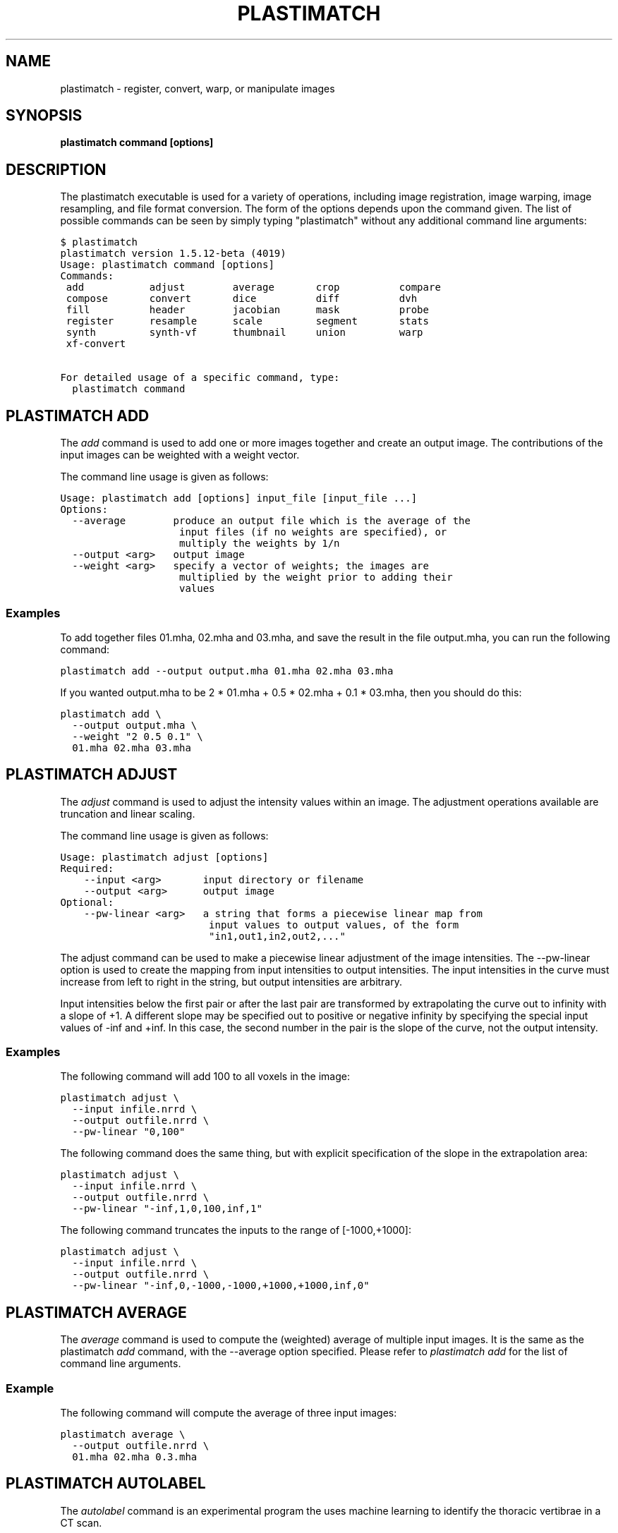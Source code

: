 .TH "PLASTIMATCH" "1" "January 27, 2013" "Plastimatch 1.5.12" "Plastimatch"
.SH NAME
plastimatch \- register, convert, warp, or manipulate images
.
.nr rst2man-indent-level 0
.
.de1 rstReportMargin
\\$1 \\n[an-margin]
level \\n[rst2man-indent-level]
level margin: \\n[rst2man-indent\\n[rst2man-indent-level]]
-
\\n[rst2man-indent0]
\\n[rst2man-indent1]
\\n[rst2man-indent2]
..
.de1 INDENT
.\" .rstReportMargin pre:
. RS \\$1
. nr rst2man-indent\\n[rst2man-indent-level] \\n[an-margin]
. nr rst2man-indent-level +1
.\" .rstReportMargin post:
..
.de UNINDENT
. RE
.\" indent \\n[an-margin]
.\" old: \\n[rst2man-indent\\n[rst2man-indent-level]]
.nr rst2man-indent-level -1
.\" new: \\n[rst2man-indent\\n[rst2man-indent-level]]
.in \\n[rst2man-indent\\n[rst2man-indent-level]]u
..
.\" Man page generated from reStructeredText.
.
.SH SYNOPSIS
.sp
\fBplastimatch command [options]\fP
.SH DESCRIPTION
.sp
The plastimatch executable is used for
a variety of operations, including image
registration, image warping, image resampling, and file format
conversion.
The form of the options depends upon the command given.
The list of possible commands can be seen by simply typing "plastimatch"
without any additional command line arguments:
.sp
.nf
.ft C
$ plastimatch
plastimatch version 1.5.12\-beta (4019)
Usage: plastimatch command [options]
Commands:
 add           adjust        average       crop          compare
 compose       convert       dice          diff          dvh
 fill          header        jacobian      mask          probe
 register      resample      scale         segment       stats
 synth         synth\-vf      thumbnail     union         warp
 xf\-convert

For detailed usage of a specific command, type:
  plastimatch command
.ft P
.fi
.SH PLASTIMATCH ADD
.sp
The \fIadd\fP command is used to add one or more images together and create
an output image.  The contributions of the input images can be weighted
with a weight vector.
.sp
The command line usage is given as follows:
.sp
.nf
.ft C
Usage: plastimatch add [options] input_file [input_file ...]
Options:
  \-\-average        produce an output file which is the average of the
                    input files (if no weights are specified), or
                    multiply the weights by 1/n
  \-\-output <arg>   output image
  \-\-weight <arg>   specify a vector of weights; the images are
                    multiplied by the weight prior to adding their
                    values
.ft P
.fi
.SS Examples
.sp
To add together files 01.mha, 02.mha and 03.mha, and save the result
in the file output.mha, you can run the following command:
.sp
.nf
.ft C
plastimatch add \-\-output output.mha 01.mha 02.mha 03.mha
.ft P
.fi
.sp
If you wanted output.mha to be 2 * 01.mha + 0.5 * 02.mha + 0.1 * 03.mha,
then you should do this:
.sp
.nf
.ft C
plastimatch add \e
  \-\-output output.mha \e
  \-\-weight "2 0.5 0.1" \e
  01.mha 02.mha 03.mha
.ft P
.fi
.SH PLASTIMATCH ADJUST
.sp
The \fIadjust\fP command is used to adjust the intensity values
within an image.  The adjustment operations available are truncation and
linear scaling.
.sp
The command line usage is given as follows:
.sp
.nf
.ft C
Usage: plastimatch adjust [options]
Required:
    \-\-input <arg>       input directory or filename
    \-\-output <arg>      output image
Optional:
    \-\-pw\-linear <arg>   a string that forms a piecewise linear map from
                         input values to output values, of the form
                         "in1,out1,in2,out2,..."
.ft P
.fi
.sp
The adjust command can be used to make a piecewise linear adjustment of
the image intensities.  The \-\-pw\-linear option is used to create
the mapping from input intensities to output intensities.
The input intensities in the curve must increase from left to right
in the string, but output intensities are arbitrary.
.sp
Input intensities below the first pair or after the last pair
are transformed by extrapolating the curve out to infinity with
a slope of +1.  A different slope may be specified out to
positive or negative infinity by specifying the special
input values of \-inf and +inf.  In this case, the
second number in the pair is the slope of the curve, not the
output intensity.
.SS Examples
.sp
The following command will add 100 to all voxels in the image:
.sp
.nf
.ft C
plastimatch adjust \e
  \-\-input infile.nrrd \e
  \-\-output outfile.nrrd \e
  \-\-pw\-linear "0,100"
.ft P
.fi
.sp
The following command does the same thing, but with explicit
specification of the slope in the extrapolation area:
.sp
.nf
.ft C
plastimatch adjust \e
  \-\-input infile.nrrd \e
  \-\-output outfile.nrrd \e
  \-\-pw\-linear "\-inf,1,0,100,inf,1"
.ft P
.fi
.sp
The following command truncates the inputs to the
range of [\-1000,+1000]:
.sp
.nf
.ft C
plastimatch adjust \e
  \-\-input infile.nrrd \e
  \-\-output outfile.nrrd \e
  \-\-pw\-linear "\-inf,0,\-1000,\-1000,+1000,+1000,inf,0"
.ft P
.fi
.SH PLASTIMATCH AVERAGE
.sp
The \fIaverage\fP command is used to compute the (weighted) average
of multiple input images.  It is the same as the plastimatch \fIadd\fP
command, with the \-\-average option specified.
Please refer to \fI\%plastimatch add\fP for the list of command line
arguments.
.SS Example
.sp
The following command will compute the average of three input images:
.sp
.nf
.ft C
plastimatch average \e
  \-\-output outfile.nrrd \e
  01.mha 02.mha 0.3.mha
.ft P
.fi
.SH PLASTIMATCH AUTOLABEL
.sp
The \fIautolabel\fP command is an experimental program the uses machine
learning to identify the thoracic vertibrae in a CT scan.
.sp
The command line usage is given as follows:
.sp
.nf
.ft C
Usage: plastimatch autolabel [options]
Options:
  \-h, \-\-help            Display this help message
      \-\-input <arg>     Input image filename (required)
      \-\-network <arg>   Input trained network filename (required)
      \-\-output <arg>    Output csv filename (required)
.ft P
.fi
.SH PLASTIMATCH CROP
.sp
The \fIcrop\fP command crops out a rectangular portion of the input file,
and saves that portion to an output file.
The command line usage is given as follows:
.sp
.nf
.ft C
Usage: plastimatch crop [options]
Required:
    \-\-input=image_in
    \-\-output=image_out
    \-\-voxels="x\-min x\-max y\-min y\-max z\-min z\-max" (integers)
.ft P
.fi
.sp
The voxels are indexed starting at zero.
In other words, if the size of the image is
M \times N \times P,
the x values should range between 0 and M-1.
.SS Example
.sp
The following command selects the region of size
10 \times 10 \times 10, with the first voxel of the output
image being at location (5,8,12) of the input image:
.sp
.nf
.ft C
plastimatch crop \e
  \-\-input in.mha \e
  \-\-output out.mha \e
  \-\-voxels "5 14 8 17 12 21"
.ft P
.fi
.SH PLASTIMATCH COMPARE
.sp
The \fIcompare\fP command compares two files by subtracting
one file from the other, and reporting statistics
of the difference image.
The two input files must have the
same geometry (origin, dimensions, and voxel spacing).
The command line usage is given as follows:
.sp
.nf
.ft C
Usage: plastimatch compare image_in_1 image_in_2
.ft P
.fi
.SS Example
.sp
The following command subtracts synth_2 from synth_1, and
reports the statistics:
.sp
.nf
.ft C
$ plastimatch compare synth_1.mha synth_2.mha
MIN \-558.201904 AVE 7.769664 MAX 558.680847
MAE 85.100204 MSE 18945.892578
DIF 54872 NUM 54872
.ft P
.fi
.sp
The reported statistics are interpreted as follows:
.sp
.nf
.ft C
MIN      Minimum value of difference image
AVE      Average value of difference image
MAX      Maximum value of difference image
MAE      Mean average value of difference image
MSE      Mean squared difference between images
DIF      Number of pixels with different intensities
NUM      Total number of voxels in the difference image
.ft P
.fi
.SH PLASTIMATCH COMPOSE
.sp
The \fIcompose\fP command is used to compose two transforms.
The command line usage is given as follows:
.sp
.nf
.ft C
Usage: plastimatch compose file_1 file_2 outfile

Note:  file_1 is applied first, and then file_2.
          outfile = file_2 o file_1
          x \-> x + file_2(x + file_1(x))
.ft P
.fi
.sp
The transforms can be of any type, including translation, rigid, affine,
itk B\-spline, native B\-spline, or vector fields.
The output file is always a vector field.
.sp
There is a further restriction that at least one of the input files
must be either a native B\-spline or vector field.  This restriction
is required because that is how the resolution and voxel spacing
of the output vector field is chosen.
.SS Example
.sp
Suppose we want to compose a rigid transform (rigid.tfm) with a vector field
(vf.mha), such that the output transform is equivalent to applying
the rigid transform first, and the vector field second.
.sp
.nf
.ft C
plastimatch compose rigid.tfm vf.mha composed_vf.mha
.ft P
.fi
.SH PLASTIMATCH CONVERT
.sp
The \fIconvert\fP command is used to convert files from one
format to another format.  As part of the conversion process, it can
also apply (linear or deformable) geometric transforms
to the input images.  In fact, \fIconvert\fP is just an alias for the
\fIwarp\fP command.
.sp
The command line usage is given as follows:
.sp
.nf
.ft C
Usage: plastimatch convert [options]
Options:
     \-\-algorithm <arg>         algorithm to use for warping, either
                                "itk" or "native", default is native
     \-\-ctatts <arg>            ct attributes file (used by dij warper)
     \-\-default\-value <arg>     value to set for pixels with unknown
                                value, default is 0
     \-\-dif <arg>               dif file (used by dij warper)
     \-\-dim <arg>               size of output image in voxels "x [y z]"
 \-F, \-\-fixed <arg>             fixed image (match output size to this
                                image)
 \-h, \-\-help                    display this help message
     \-\-input <arg>             input directory or filename; can be an
                                image, structure set file (cxt or
                                dicom\-rt), dose file (dicom\-rt,
                                monte\-carlo or xio), dicom directory, or
                                xio directory
     \-\-input\-cxt <arg>         input a cxt file
     \-\-input\-dose\-ast <arg>    input an astroid dose volume
     \-\-input\-dose\-img <arg>    input a dose volume
     \-\-input\-dose\-mc <arg>     input an monte carlo volume
     \-\-input\-dose\-xio <arg>    input an xio dose volume
     \-\-input\-ss\-img <arg>      input a structure set image file
     \-\-input\-ss\-list <arg>     input a structure set list file
                                containing names and colors
     \-\-interpolation <arg>     interpolation to use when resampling,
                                either "nn" for nearest neighbors or
                                "linear" for tri\-linear, default is
                                linear
     \-\-metadata <arg>          patient metadata (you may use this
                                option multiple times)
     \-\-origin <arg>            location of first image voxel in mm "x y
                                z"
     \-\-output\-colormap <arg>   create a colormap file that can be used
                                with 3d slicer
     \-\-output\-cxt <arg>        output a cxt\-format structure set file
     \-\-output\-dicom <arg>      create a directory containing dicom and
                                dicom\-rt files
     \-\-output\-dij <arg>        create a dij matrix file
     \-\-output\-dose\-img <arg>   create a dose image volume
     \-\-output\-img <arg>        output image; can be mha, mhd, nii,
                                nrrd, or other format supported by ITK
     \-\-output\-labelmap <arg>   create a structure set image with each
                                voxel labeled as a single structure
     \-\-output\-pointset <arg>   create a pointset file that can be used
                                with 3d slicer
     \-\-output\-prefix <arg>     create a directory with a separate image
                                for each structure
     \-\-output\-prefix\-fcsv <arg>
                               create a directory with a separate fcsv
                                pointset file for each structure
     \-\-output\-ss\-img <arg>     create a structure set image which
                                allows overlapping structures
     \-\-output\-ss\-list <arg>    create a structure set list file
                                containing names and colors
     \-\-output\-type <arg>       type of output image, one of {uchar,
                                short, float, ...}
     \-\-output\-vf <arg>         create a vector field from the input xf
     \-\-output\-xio <arg>        create a directory containing xio\-format
                                files
     \-\-patient\-id <arg>        patient id metadata: string
     \-\-patient\-name <arg>      patient name metadata: string
     \-\-patient\-pos <arg>       patient position metadata: one of
                                {hfs,hfp,ffs,ffp}
     \-\-prune\-empty             delete empty structures from output
     \-\-referenced\-ct <arg>     dicom directory used to set UIDs and
                                metadata
     \-\-simplify\-perc <arg>     delete <arg> percent of the vertices
                                from output polylines
     \-\-spacing <arg>           voxel spacing in mm "x [y z]"
     \-\-version                 display the program version
     \-\-xf <arg>                input transform used to warp image(s)
     \-\-xor\-contours            overlapping contours should be xor\(aqd
                                instead of or\(aqd
.ft P
.fi
.SS Examples
.sp
The first example demonstrates how to convert
a DICOM volume to NRRD.  The DICOM images
that comprise the volume must be
stored in a single directory, which for this example
is called "dicom\-in\-dir".  Because the \-\-output\-type option was
not specified,
the output type will be matched to the type of the input DICOM volume.
The format of the output file (NRRD) is determined from the filename
extension.
.sp
.nf
.ft C
plastimatch convert \e
  \-\-input dicom\-in\-dir \e
  \-\-output\-img outfile.nrrd
.ft P
.fi
.sp
This example further converts the type of the image intensities to float.
.sp
.nf
.ft C
plastimatch convert \e
  \-\-input dicom\-in\-dir \e
  \-\-output\-img outfile.nrrd \e
  \-\-output\-type float
.ft P
.fi
.sp
The next example shows how to resample the output image to a different
geometry.  The \-\-origin option sets the position of the
(center of) the first voxel of the image, the \-\-dim option sets the
number of voxels, and the \-\-spacing option sets the
distance between voxels.  The units for origin and spacing are
assumed to be millimeters.
.sp
.nf
.ft C
plastimatch convert \e
  \-\-input dicom\-in\-dir \e
  \-\-output\-img outfile.nrrd \e
  \-\-origin "\-200 \-200 \-165" \e
  \-\-dim "250 250 110" \e
  \-\-spacing "2 2 2.5"
.ft P
.fi
.sp
Generally speaking, it is tedious to manually specify the geometry of
the output file.  If you want to match the geometry of the output
file with an existing file, you can do this using the \-\-fixed option.
.sp
.nf
.ft C
plastimatch convert \e
  \-\-input dicom\-in\-dir \e
  \-\-output\-img outfile.nrrd \e
  \-\-fixed reference.nrrd
.ft P
.fi
.sp
This next example shows how to convert a DICOM RT structure set file
into an image using the \-\-output\-ss\-img option.
Because structures in DICOM RT are polylines, they are rasterized to
create the image.  The voxels of the output image are 32\-bit integers,
where the i^th bit of each integer has value one if the voxel lies with
in the corresponding structure, and value zero if the voxel lies outside the
structure.  The structure names are stored in separate file using
the \-\-output\-ss\-list option.
.sp
.nf
.ft C
plastimatch convert \e
  \-\-input structures.dcm \e
  \-\-output\-ss\-img outfile.nrrd \e
  \-\-output\-ss\-list outfile.txt
.ft P
.fi
.sp
In the previous example, the geometry of the output file wasn\(aqt specified.
When the geometry of a DICOM RT structure set isn\(aqt specified, it is
assumed to match the geometry of the DICOM CT image associated with the
contours.  If the associated DICOM CT image is in the same directory as
the structure set file, it will be found automatically.  Otherwise, we
have to tell plastimatch where it is located with the \-\-dicom\-dir option.
.sp
.nf
.ft C
plastimatch convert \e
  \-\-input structures.dcm \e
  \-\-output\-ss\-img outfile.nrrd \e
  \-\-output\-ss\-list outfile.txt \e
  \-\-dicom\-dir ../ct\-directory
.ft P
.fi
.SH PLASTIMATCH DICE
.sp
The plastimatch \fIdice\fP compares binary volumes using Dice coefficient,
Hausdorff distance, or contour mean distance.  The input images are
treated as boolean, where non\-zero values mean that voxel is inside
of the structure and zero values mean that the voxel is outside
of the structure.
.sp
The command line usage is given as follows:
.sp
.nf
.ft C
Usage: plastimatch dice [options] reference\-image test\-image
Options:
    \-\-all            Compute Dice, Hausdorff, and contour mean distance
                      (equivalent to \-\-dice \-\-hausdorff \-\-contour\-mean)
    \-\-contour\-mean   Compute contour mean distance
    \-\-dice           Compute Dice coefficient (default)
    \-\-hausdorff      Compute Hausdorff distance and average Hausdorff
                      distance
\-h, \-\-help           display this help message
    \-\-version        display the program version
.ft P
.fi
.SS Example
.sp
The following command computes all three statistics for mask1.mha
and mask2.mha:
.sp
.nf
.ft C
plastimatch dice \-\-all mask1.mha mask2.mha
.ft P
.fi
.SH PLASTIMATCH DIFF
.sp
The plastimatch \fIdiff\fP command subtracts one image from another, and saves
the output as a new image.
The two input files must have the
same geometry (origin, dimensions, and voxel spacing).
.sp
The command line usage is given as follows:
.sp
.nf
.ft C
Usage: plastimatch diff image_in_1 image_in_2 image_out
.ft P
.fi
.SS Example
.sp
The following command computes file1.nrrd minus file2.nrrd, and saves
the result in outfile.nrrd:
.sp
.nf
.ft C
plastimatch diff file1.nrrd file2.nrrd outfile.nrrd
.ft P
.fi
.SH PLASTIMATCH DRR
.sp
This command is under construction.
.SH PLASTIMATCH DVH
.sp
The \fIdvh\fP command creates a dose value histogram (DVH)
from a given dose image and structure set image.
The command line usage is given as follows:
.sp
.nf
.ft C
Usage: plastimatch dvh [options]
   \-\-input\-ss\-img file
   \-\-input\-ss\-list file
   \-\-input\-dose file
   \-\-output\-csv file
   \-\-input\-units {gy,cgy}
   \-\-cumulative
   \-\-num\-bins
   \-\-bin\-width
.ft P
.fi
.sp
The required inputs are
\-\-input\-dose,
\-\-input\-ss\-img, \-\-input\-ss\-list,
and \-\-output\-csv.
The units of the input dose must be either Gy or cGy.
DVH bin values will be generated for all structures found in the
structure set files.  The output will be generated as an ASCII
csv\-format spreadsheet file, readable by OpenOffice.org or Microsoft Excel.
.sp
The default is a differential (standard) histogram, rather than the
cumulative DVH which is most common in radiotherapy.  To create a cumulative
DVH, use the \-\-cumulative option.
.sp
The default is to create 256 bins, each with a width of 1 Gy.
You can adjust these values using the \-\-num\-bins and \-\-bin\-width option.
.SS Example
.sp
To generate a DVH for a single 2 Gy fraction, we might choose 250 bins each of
width 1 cGy.  If the input dose is already specified in cGy, you would
use the following command:
.sp
.nf
.ft C
plastimatch dvh \e
  \-\-input\-ss\-img structures.mha \e
  \-\-input\-ss\-list structures.txt \e
  \-\-input\-dose dose.mha \e
  \-\-output\-csv dvh.csv \e
  \-\-input\-units cgy \e
  \-\-num\-bins 250 \e
  \-\-bin\-width 1
.ft P
.fi
.SH PLASTIMATCH FILL
.sp
The \fIfill\fP command is used to fill an image region with a constant
intensity.  The region filled is defined by a mask file,
with voxels with non\-zero intensity in the mask image being filled.
.sp
The command line usage is given as follows:
.sp
.nf
.ft C
Usage: plastimatch fill [options]
Options:
  \-\-input <arg>           input directory or filename; can be an image
                           or dicom directory
  \-\-mask <arg>            input filename for mask image
  \-\-mask\-value <arg>      value to set for pixels within mask (for
                           "fill"), or outside of mask (for "mask"
  \-\-output <arg>          output filename (for image file) or directory
                           (for dicom)
  \-\-output\-format <arg>   arg should be "dicom" for dicom output
  \-\-output\-type <arg>     type of output image, one of {uchar, short,
                           float, ...}
.ft P
.fi
.SS Examples
.sp
Suppose we have a file prostate.nrrd which is zero outside of the
prostate, and non\-zero inside of the prostate.
We can fill the prostate with an intensity of 1000, while
leaving non\-prostate areas with their original intensity, using
the following command.
.sp
.nf
.ft C
plastimatch fill \e
  \-\-input infile.nrrd \e
  \-\-output outfile.nrrd \e
  \-\-mask\-value 1000 \e
  \-\-mask prostate.nrrd
.ft P
.fi
.SH PLASTIMATCH HEADER
.sp
The \fIheader\fP command is used to display simple properties about
the volume, such as the image data type and image geometry.
.sp
The command line usage is given as follows:
.sp
.nf
.ft C
Usage: plastimatch header [options] input_file [input_file ...]
Options:
 \-h, \-\-help      display this help message
     \-\-version   display the program version
.ft P
.fi
.SS Example
.sp
We can display the geometry of any supported file type, such as mha, nrrd,
or dicom.  We can run the command as follows:
.sp
.nf
.ft C
$ plastimatch header input.mha
Type = float
Planes = 1
Origin = \-180 \-180 \-167.75
Size = 512 512 120
Spacing = 0.7031 0.7031 2.5
Direction = 1 0 0 0 1 0 0 0 1
.ft P
.fi
.sp
From the header information, we see that the image has 120 slices,
and each slice is 512 x 512 pixels.  The slice spacing is 2.5 mm,
and the in\-plane pixel spacing is 0.7031 mm.
.SH PLASTIMATCH MASK
.sp
The \fImask\fP command is used to fill an image region with a constant
intensity.  The region filled is defined by a mask file,
with voxels with zero intensity in the mask image being filled.
Thus, it is the inverse of the \fIfill\fP command.
.sp
The command line usage is given as follows:
.sp
.nf
.ft C
Usage: plastimatch mask [options]
Options:
  \-\-input <arg>           input directory or filename; can be an image
                           or dicom directory
  \-\-mask <arg>            input filename for mask image
  \-\-mask\-value <arg>      value to set for pixels within mask (for
                           "fill"), or outside of mask (for "mask"
  \-\-output <arg>          output filename (for image file) or directory
                           (for dicom)
  \-\-output\-format <arg>   arg should be "dicom" for dicom output
  \-\-output\-type <arg>     type of output image, one of {uchar, short,
                           float, ...}
.ft P
.fi
.SS Examples
.sp
Suppose we have a file called patient.nrrd,
which is zero outside of the patient, and
non\-zero inside the patient.
If we want to fill in the area
outside of the patient with value \-1000, we use the following command.
.sp
.nf
.ft C
plastimatch mask \e
  \-\-input infile.nrrd \e
  \-\-output outfile.nrrd \e
  \-\-negate\-mask \e
  \-\-mask\-value \-1000 \e
  \-\-mask patient.nrrd
.ft P
.fi
.SH PLASTIMATCH PROBE
.sp
The plastimatch \fIprobe\fP command is used to examine the image intensity
or vector field displacement at one or more positions within a volume.
The probe positions can be specified in world coordinates (in mm), using
the \-\-location option, or as image indices using the \-\-index option.
The locations or indices are linearly interpolated if they lie between
voxels.
.sp
The command line usage is given as follows:
.sp
.nf
.ft C
Usage: plastimatch probe [options] file
Options:
 \-i, \-\-index <arg>      List of voxel indices, such as "i j k;i j k;..."
 \-l, \-\-location <arg>   List of spatial locations, such as
                         "i j k;i j k;..."
.ft P
.fi
.sp
The command will output one line for each probe requested.
Each output line includes the following fields.:
.sp
.nf
.ft C
PROBE#        The probe number, starting with zero
INDEX         The (fractional) position of the probe as a voxel index
LOC           The position of the probe in world coordinates
VALUE         The intensity (for volumes) or displacement
               (for vector fields)
.ft P
.fi
.SS Example
.sp
We use the index option to see an image intensity at coordinate (2,3,4),
and the location option to see image intensities at two different
locations:
.sp
.nf
.ft C
plastimatch probe \e
   \-\-index "2 3 4" \e
   \-\-location "0 0 0; 0.5 0.5 0.5" \e
   infile.nrrd
.ft P
.fi
.sp
The output will include three probe results.  Each probe shows the
probe index, voxel index, voxel location, and intensity.
.sp
.nf
.ft C
0:    2.00,    3.00,    4.00;  \-22.37,  \-21.05,  \-19.74; \-998.725891
1:   19.00,   19.00,   19.00;    0.00,    0.00,    0.00; \-0.000197
2:   19.38,   19.38,   19.38;    0.50,    0.50,    0.50; \-9.793450
.ft P
.fi
.SH PLASTIMATCH REGISTER
.sp
The plastimatch \fIregister\fP command is used to peform linear or deformable
registration of two images.
The command line usage is given as follows:
.sp
.nf
.ft C
Usage: plastimatch register command_file
.ft P
.fi
.sp
The command file is an ordinary text file, which contains a single
global section and one or more stages sections.
The global section begins with a line containing only the string "[GLOBAL]",
and each stage begins with a line containing the string "[STAGE]".
.sp
The global section is used to set input files, output files, and
global parameters, while the each stage section defines a sequential
stage of processing.  For a complete description of the command file
syntax, please refer to the \fIregistration_command_file_reference\fP.
.SS Examples
.sp
If you want to register image_2.mha to match image_1.mha using
B\-spline registration, create a command file like this:
.sp
.nf
.ft C
# command_file.txt
[GLOBAL]
fixed=image_1.mha
moving=image_2.mha
img_out=warped_2.mha
xform_out=bspline_coefficients.txt

[STAGE]
xform=bspline
impl=plastimatch
threading=openmp
max_its=30
regularization_lambda=0.005
grid_spac=100 100 100
res=4 4 2
.ft P
.fi
.sp
Then, run the registration like this:
.sp
.nf
.ft C
plastimatch register command_file.txt
.ft P
.fi
.sp
The above example only performs a single registration stage.  If you
want to do multi\-stage registration, use multiple [STAGE] sections.
Like this:
.sp
.nf
.ft C
# command_file.txt
[GLOBAL]
fixed=image_1.mha
moving=image_2.mha
img_out=warped_2.mha
xform_out=bspline_coefficients.txt

[STAGE]
xform=bspline
impl=plastimatch
threading=openmp
max_its=30
regularization_lambda=0.005
grid_spac=100 100 100
res=4 4 2

[STAGE]
max_its=30
grid_spac=80 80 80
res=2 2 1

[STAGE]
max_its=30
grid_spac=60 60 60
res=1 1 1
.ft P
.fi
.sp
For more examples, please refer to the \fIimage_registration_guidebook\fP.
.SH PLASTIMATCH RESAMPLE
.sp
The \fIresample\fP command can be used to change the geometry of an image.
.sp
The command line usage is given as follows:
.sp
.nf
.ft C
Usage: plastimatch resample [options]
Required:   \-\-input=file
            \-\-output=file
Optional:   \-\-subsample="x y z"
            \-\-fixed=file
            \-\-origin="x y z"
            \-\-spacing="x y z"
            \-\-size="x y z"
            \-\-output_type={uchar,short,ushort,float,vf}
            \-\-interpolation={nn, linear}
            \-\-default_val=val
.ft P
.fi
.SS Example
.sp
We can use the \-\-subsample option to bin an integer number of voxels
to a single voxel.  So for example, if we want to bin a cube of size
3x3x1 voxels to a single voxel, we would do the following.
.sp
.nf
.ft C
plastimatch resample \e
  \-\-input infile.nrrd \e
  \-\-output outfile.nrrd \e
  \-\-subsample "3 3 1"
.ft P
.fi
.SH PLASTIMATCH SCALE
.sp
The \fIscale\fP command scales an image or vector field by multiplying
each voxel by a constant value.
.sp
The command line usage is given as follows:
.sp
.nf
.ft C
Usage: plastimatch scale [options] input_file
Options:
  \-\-output <arg>   filename for output image or vector field
  \-\-weight <arg>   scale the input image or vector field by this
                    value (float)
.ft P
.fi
.SS Example
.sp
This command creates an output file with image intensity (or voxel
length) twice as large as the input values:
.sp
.nf
.ft C
plastimatch scale \-\-output output.mha \-\-weight 2.0 input.mha
.ft P
.fi
.SH PLASTIMATCH SEGMENT
.sp
The \fIsegment\fP command does simple threshold\-based semgentation.
The command line usage is given as follows:
.sp
.nf
.ft C
Usage: plastimatch segment [options]
Options:
  \-h, \-\-help                    Display this help message
      \-\-input <arg>             Input image filename (required)
      \-\-lower\-threshold <arg>   Lower threshold (include voxels
                                 above this value)
      \-\-output\-dicom <arg>      Output dicom directory (for RTSTRUCT)
      \-\-output\-img <arg>        Output image filename
      \-\-upper\-threshold <arg>   Upper threshold (include voxels
                                 below this value)
.ft P
.fi
.SS Example
.sp
Suppose we have a CT image of a water tank, and we wish to create an image
which has ones where there is water, and zeros where there is air.
Then we could do this:
.sp
.nf
.ft C
plastimatch segment \e
  \-\-input water.mha \e
  \-\-output\-img water\-label.mha \e
  \-\-lower\-threshold \-500
.ft P
.fi
.sp
If we wanted instead to create a DICOM\-RT structure set, we should
specify a DICOM image as the input.  This will allow plastimatch to
create the DICOM\-RT with the correct patient name, patient id, and UIDs.
The output file will be called "ss.dcm".
.sp
.nf
.ft C
plastimatch segment \e
  \-\-input water_dicom \e
  \-\-output\-dicom water_dicom \e
  \-\-lower\-threshold \-500
.ft P
.fi
.SH PLASTIMATCH STATS
.sp
The plastimatch stats command displays a few basic statistics about the
image onto the screen.
.sp
The command line usage is given as follows:
.sp
.nf
.ft C
Usage: plastimatch stats file [file ...]
.ft P
.fi
.sp
The input files can be either 2D projection images, 3D volumes, or
3D vector fields.
.SS Example
.sp
The following command displays statistics for the 3D volume synth_1.mha.
.sp
.nf
.ft C
$ plastimatch stats synth_1.mha
MIN \-999.915161 AVE \-878.686035 MAX 0.000000 NUM 54872
.ft P
.fi
.sp
The reported statistics are interpreted as follows:
.sp
.nf
.ft C
MIN      Minimum intensity in image
AVE      Average intensity in image
MAX      Maximum intensity in image
NUM      Number of voxels in image
.ft P
.fi
.SS Example
.sp
The following command displays statistics for the 3D vector field vf.mha:
.sp
.nf
.ft C
$ plastimatch stats vf.mha
Min:            0.000     \-0.119     \-0.119
Mean:          13.200      0.593      0.593
Max:           21.250      1.488      1.488
Mean abs:      13.200      0.594      0.594
Energy: MINDIL \-6.7975 MAXDIL 0.16602 MAXSTRAIN 41.576 TOTSTRAIN 70849.7
Min dilation at: (29 19 19)
Jacobian: MINJAC \-6.32835 MAXJAC 1.15443 MINABSJAC 0.360538
Min abs jacobian at: (28 36 36)
Second derivatives: MINSECDER 0 MAXSECDER 388.82 TOTSECDER 669219
  INTSECDER 1.524e+06
Max second derivative: (29 36 36)
.ft P
.fi
.sp
The rows corresponding to "Min, Mean, Max, and Mean abs" each
have three numbers, which correspond to the x, y, and z coordinates.
Therefore, they compute these statistics for each vector direction
separately.
.sp
The remaining statistics are described as follows:
.sp
.nf
.ft C
MINDIL        Minimum dilation
MAXDIL        Maximum dilation
MAXSTRAIN     Maximum strain
TOTSTRAIN     Total strain
MINJAC        Minimum Jacobian
MAXJAC        Maximum Jacobian
MINABSJAC     Minimum absolute Jacobian
MINSECDER     Minimum second derivative
MAXSECDER     Maximum second derivative
TOTSECDER     Total second derivative
INTSECDER     Integral second derivative
.ft P
.fi
.SH PLASTIMATCH SYNTH
.sp
The \fIsynth\fP command creates a synthetic image.  The following kinds
of images can be created, by specifying the appropriate \-\-pattern option.
Each of these patterns come with a synthetic structure set and
synthetic dose which can be used for testing.
.INDENT 0.0
.IP \(bu 2
donut \-\- a donut shaped structure
.IP \(bu 2
gauss \-\- a Gaussian blur
.IP \(bu 2
grid \-\- a 3D grid
.IP \(bu 2
lung \-\- a synthetic lung with a tumor
.IP \(bu 2
rect \-\- a uniform rectangle within a uniform background
.IP \(bu 2
sphere \-\- a uniform sphere within a uniform background
.IP \(bu 2
xramp \-\- an image that linearly varies intensities in the x direction
.IP \(bu 2
yramp \-\- an image that linearly varies intensities in the y direction
.IP \(bu 2
zramp \-\- an image that linearly varies intensities in the z direction
.UNINDENT
.sp
The command line usage is given as follows:
.sp
.nf
.ft C
Usage: plastimatch synth [options]
Options:
  \-\-background <arg>        intensity of background region
  \-\-dim <arg>               size of output image in voxels "x [y z]"
  \-\-direction\-cosines <arg>
                            oriention of x, y, and z axes; Specify
                             either preset value, {identity,
                             rotated\-{1,2,3},sheared}, or 9 digit
                             matrix string "a b c d e f g h i"
  \-\-donut\-center <arg>      location of donut center in mm "x [y z]"
  \-\-donut\-radius <arg>      size of donut in mm "x [y z]"
  \-\-donut\-rings <arg>       number of donut rings (2 rings for
                             traditional donut)
  \-\-dose\-center <arg>       location of dose center in mm "x y z"
  \-\-dose\-size <arg>         dimensions of dose aperture in mm "x [y z]",
                             or locations of rectangle corners in
                             mm "x1 x2 y1 y2 z1 z2"
  \-\-fixed <arg>             fixed image (match output size to this
                             image)
  \-\-foreground <arg>        intensity of foreground region
  \-\-gauss\-center <arg>      location of Gaussian center in mm "x [y z]"
  \-\-gauss\-std <arg>         width of Gaussian in mm "x [y z]"
  \-\-grid\-pattern <arg>      grid pattern spacing in voxels "x [y z]"
  \-\-lung\-tumor\-pos <arg>    position of tumor in mm "z" or "x y z"
  \-\-origin <arg>            location of first image voxel in mm "x y z"
  \-\-output <arg>            output filename
  \-\-output\-dicom <arg>      output dicom directory
  \-\-output\-dose\-img <arg>   filename for output dose image
  \-\-output\-ss\-img <arg>     filename for output structure set image
  \-\-output\-ss\-list <arg>    filename for output file containing
                             structure names
  \-\-output\-type <arg>       data type for output image: {uchar, short,
                             ushort, ulong, float}, default is float
  \-\-pattern <arg>           synthetic pattern to create: {donut, dose,
                             enclosed_rect, gauss, grid, lung, osd,
                             rect, sphere, xramp, yramp, zramp},
                             default is gauss
  \-\-penumbra <arg>          width of dose penumbra in mm
  \-\-rect\-size <arg>         width of rectangle in mm "x [y z]", or
                             locations of rectangle corners in mm
                             "x1 x2 y1 y2 z1 z2"
  \-\-spacing <arg>           voxel spacing in mm "x [y z]"
  \-\-sphere\-center <arg>     location of sphere center in mm "x y z"
  \-\-sphere\-radius <arg>     radius of sphere in mm "x [y z]"
  \-\-volume\-size <arg>       size of output image in mm "x [y z]"
.ft P
.fi
.SS Examples
.sp
Create a cubic water phantom 30 x 30 x 40 cm with zero position at
the center of the water surface:
.sp
.nf
.ft C
plastimatch synth \e
  \-\-pattern rect \e
  \-\-output water_tank.mha \e
  \-\-rect\-size "\-150 150 0 400 \-150 150" \e
  \-\-origin "\-245.5 245.5 \-49.5 449.5 \-149.5 149.5" \e
  \-\-spacing "1 1 1" \e
  \-\-dim "500 500 300"
.ft P
.fi
.sp
Create lung phantoms with two different tumor positions, and
output to dicom:
.sp
.nf
.ft C
plastimatch synth \e
  \-\-pattern lung \e
  \-\-output\-dicom lung_inhale \e
  \-\-lung\-tumor\-pos "0 0 10"
plastimatch synth \e
  \-\-pattern lung \e
  \-\-output\-dicom lung_exhale \e
  \-\-lung\-tumor\-pos "0 0 \-10"
.ft P
.fi
.SH PLASTIMATCH SYNTH-VF
.sp
The \fIsynth\-vf\fP command creates a synthetic vector field.
The following kinds of vector fields can be created,
by specifying the appropriate option.
.INDENT 0.0
.IP \(bu 2
gauss \-\- a gaussian warp
.IP \(bu 2
radial \-\- a radial expansion or contraction
.IP \(bu 2
translation \-\- a uniform translation
.IP \(bu 2
zero \-\- a vector field that is zero everywhere
.UNINDENT
.sp
The command line usage is given as follows:
.sp
.nf
.ft C
Usage: plastimatch synth\-vf [options]
Options:
  \-\-dim <arg>             size of output image in voxels "x [y z]"
  \-\-direction\-cosines <arg>
                          oriention of x, y, and z axes; Specify either
                           preset value, {identity, rotated\-{1,2,3},
                           sheared}, or 9 digit matrix string "a b c
                           d e f g h i"
  \-\-fixed <arg>           An input image used to set the size of the
                           output
  \-\-gauss\-center <arg>    location of center of gaussian warp "x [y z]"
  \-\-gauss\-mag <arg>       displacment magnitude for gaussian warp in
                           mm "x [y z]"
  \-\-gauss\-std <arg>       width of gaussian std in mm "x [y z]"
  \-\-origin <arg>          location of first image voxel in mm "x y z"
  \-\-output <arg>          output filename
  \-\-radial\-center <arg>   location of center of radial warp "x [y z]"
  \-\-radial\-mag <arg>      displacement magnitude for radial warp in
                           mm "x [y z]"
  \-\-spacing <arg>         voxel spacing in mm "x [y z]"
  \-\-volume\-size <arg>     size of output image in mm "x [y z]"
  \-\-xf\-gauss              gaussian warp
  \-\-xf\-radial             radial expansion (or contraction)
  \-\-xf\-trans <arg>        uniform translation in mm "x y z"
  \-\-xf\-zero               Null transform
.ft P
.fi
.SH PLASTIMATCH THUMBNAIL
.sp
The \fIthumbnail\fP command generates a two\-dimensional thumbnail image of an
axial slice of the input volume.  The output image
is not required to correspond exactly to an integer slice number.
The location of the output image within the slice is always centered.
.sp
The command line usage is given as follows:
.sp
.nf
.ft C
Usage: plastimatch thumbnail [options] input\-file
Options:
  \-\-input file
  \-\-output file
  \-\-thumbnail\-dim size
  \-\-thumbnail\-spacing size
  \-\-slice\-loc location
.ft P
.fi
.SS Example
.sp
We create a two\-dimensional image with resolution 10 x 10 pixels,
at axial location 0, and of size 20 x 20 mm:
.sp
.nf
.ft C
plastimatch thumbnail \e
  \-\-input in.mha \-\-output out.mha \e
  \-\-thumbnail\-dim 10 \e
  \-\-thumbnail\-spacing 2 \e
  \-\-slice\-loc 0
.ft P
.fi
.SH PLASTIMATCH UNION
.sp
The \fIunion\fP command creates a binary volume which is the
logical union of two input images.  Voxels in the output
image have
value one if the voxel is non\-zero in either input image,
or value zero if the voxel is zero in both input images.
.sp
The command line usage is given as follows:
.sp
.nf
.ft C
Usage: plastimatch union [options] input_1 input_2
Options:
 \-h, \-\-help           display this help message
     \-\-output <arg>   filename for output image
     \-\-version        display the program version
.ft P
.fi
.SS Example
.sp
The following command creates a volume that is the
union of two input images:
.sp
.nf
.ft C
plastimatch union \e
  \-\-output itv.mha \e
  phase_1.mha phase_2.mha
.ft P
.fi
.SH PLASTIMATCH WARP
.sp
The \fIwarp\fP command is an alias for \fIconvert\fP.
Please refer to \fI\%plastimatch convert\fP for the list of command line
parameters.
.SS Examples
.sp
To warp an image using the B\-spline coefficients generated by the
plastimatch register command (saved in the file bspline.txt), do the
following:
.sp
.nf
.ft C
plastimatch warp \e
  \-\-input infile.nrrd \e
  \-\-output outfile.nrrd \e
  \-\-xf bspline.txt
.ft P
.fi
.sp
In the previous example, the output file geometry was determined by the
geometry information in the bspline coefficient file.  You can resample
to a different geometry using \-\-fixed, or \-\-origin, \-\-dim, and \-\-spacing.
.sp
.nf
.ft C
plastimatch warp \e
  \-\-input infile.nrrd \e
  \-\-output outfile.nrrd \e
  \-\-xf bspline.txt \e
  \-\-fixed reference.nrrd
.ft P
.fi
.sp
When warping a structure set image, where the integer bits correspond to
structure membership, you need to use nearest neighbor interpolation
rather than linear interpolation.
.sp
.nf
.ft C
plastimatch warp \e
  \-\-input structures\-in.nrrd \e
  \-\-output structures\-out.nrrd \e
  \-\-xf bspline.txt \e
  \-\-interpolation nn
.ft P
.fi
.sp
Sometimes, voxels located outside of the geometry of the input image
will be warped into the geometry of the output image.  By default, these
areas are "filled in" with an intensity of zero.  You can choose a different
value for these areas using the \-\-default\-val option.
.sp
.nf
.ft C
plastimatch warp \e
  \-\-input infile.nrrd \e
  \-\-output outfile.nrrd \e
  \-\-xf bspline.txt \e
  \-\-default\-val \-1000
.ft P
.fi
.sp
In addition to images and structures, landmarks exported from 3D Slicer can
also be warped.
.sp
.nf
.ft C
plastimatch warp \e
  \-\-input fixed_landmarks.fcsv \e
  \-\-output\-pointset warped_landmarks.fcsv \e
  \-\-xf bspline.txt
.ft P
.fi
.sp
Sometimes, it may be desirable to apply a transform explicitly defined by a
vector field instead of using B\-spline coefficients.  To allow this, the \-\-xf
option also accepts vector field volumes.  For example, the previous example
would become.
.sp
.nf
.ft C
plastimatch warp \e
  \-\-input fixed_landmarks.fcsv \e
  \-\-output\-pointset warped_landmarks.fcsv \e
  \-\-xf vf.mha
.ft P
.fi
.SH PLASTIMATCH XF-CONVERT
.sp
The \fIxf\-convert\fP command converts between transform types.
A tranform can be either a B\-spline transform, or a vector field.
There are two different kinds of B\-spline transform formats:
the plastimatch native format, and the ITK format.
In addition to converting the transform type, the \fIxf\-convert\fP command
can also change the grid\-spacing of B\-spline transforms.
.sp
The command line usage is given as follows:
.sp
.nf
.ft C
Usage: plastimatch xf\-convert [options]
Options:
  \-\-dim <arg>            Size of output image in voxels "x [y z]"
  \-\-grid\-spacing <arg>   B\-spline grid spacing in mm "x [y z]"
  \-\-input <arg>          Input xform filename (required)
  \-\-nobulk               Omit bulk transform for itk_bspline
  \-\-origin <arg>         Location of first image voxel in mm "x y z"
  \-\-output <arg>         Output xform filename (required)
  \-\-output\-type <arg>    Type of xform to create (required), choose from
                          {bspline, itk_bspline, vf}
  \-\-spacing <arg>        Voxel spacing in mm "x [y z]"
.ft P
.fi
.SS Example
.sp
We want to convert a B\-spline transform into a vector field.  If the
B\-spline transform is in native\-format, the vector field
geometry is defined by the values found in the transform header.:
.sp
.nf
.ft C
plastimatch xf\-convert \e
  \-\-input bspline.txt \e
  \-\-output vf.mha \e
  \-\-output\-type vf
.ft P
.fi
.sp
Likewise, if we want to convert a vector field into a set of B\-spline
coefficients with a control\-point spacing of 30 mm in each direction.
.sp
.nf
.ft C
plastimatch xf\-convert \e
  \-\-input vf.mha \e
  \-\-output bspline.txt \e
  \-\-output\-type bspline \e
  \-\-grid\-spacing 30
.ft P
.fi
.SH AUTHOR
Plastimatch is a collaborative project.  For additional documentation, please visit http://plastimatch.org.  For questions, comments, and bug reports, please visit http://groups.google.com/group/plastimatch.
.SH COPYRIGHT
Plastimatch development team (C) 2010-2013.  You are free to use, modify, and distribute plastimatch according to a BSD-style license.  Please see LICENSE.TXT for details.
.\" Generated by docutils manpage writer.
.\" 
.
